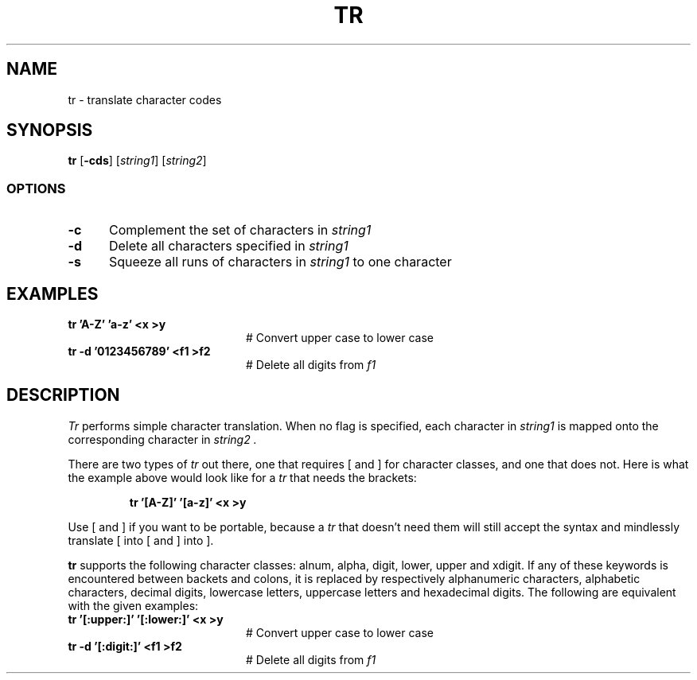 .TH TR 1
.SH NAME
tr \- translate character codes
.SH SYNOPSIS
\fBtr\fR [\fB\-cds\fR]\fR [\fIstring1\fR] [\fIstring2\fR]\fR
.br
.SS OPTIONS
.TP 5
.B \-c
Complement the set of characters in \fIstring1\fR
.TP 5
.B \-d
Delete all characters specified in \fIstring1\fR
.TP 5
.B \-s
Squeeze all runs of characters in \fIstring1\fR to one character
.SH EXAMPLES
.TP 20
.B tr 'A\-Z' 'a\-z' <x >y
# Convert upper case to lower case
.TP 20
.B tr \-d '0123456789' <f1 >f2
# Delete all digits from \fIf1\fR
.SH DESCRIPTION
.PP
.I Tr
performs simple character translation.
When no flag is specified, each character in 
.I string1
is mapped onto the corresponding character in
.I string2 .
.PP
There are two types of
.I tr
out there, one that requires [ and ] for character classes, and one that does
not.  Here is what the example above would look like for a
.I tr
that needs the brackets:
.PP
.RS
.B "tr '[A\-Z]' '[a\-z]' <x >y"
.RE
.PP
Use [ and ] if you want to be portable, because a
.I tr
that doesn't need them will still accept the syntax and mindlessly
translate [ into [ and ] into ].
.PP
.B tr
supports the following character classes: alnum, alpha, digit, lower,
upper and xdigit. If any of these keywords is encountered between backets and 
colons, it is replaced by respectively alphanumeric characters, alphabetic
characters, decimal digits, lowercase letters, uppercase letters and 
hexadecimal digits. The following are equivalent with the given examples:
.TP 20
.B tr '[:upper:]' '[:lower:]' <x >y
# Convert upper case to lower case
.TP 20
.B tr \-d '[:digit:]' <f1 >f2
# Delete all digits from \fIf1\fR

